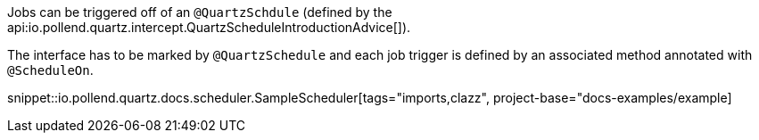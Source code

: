 
Jobs can be triggered off of an `@QuartzSchdule` (defined by the api:io.pollend.quartz.intercept.QuartzScheduleIntroductionAdvice[]).


The interface has to be marked by `@QuartzSchedule` and each job trigger is defined by an associated method
annotated with `@ScheduleOn`.

snippet::io.pollend.quartz.docs.scheduler.SampleScheduler[tags="imports,clazz", project-base="docs-examples/example]
